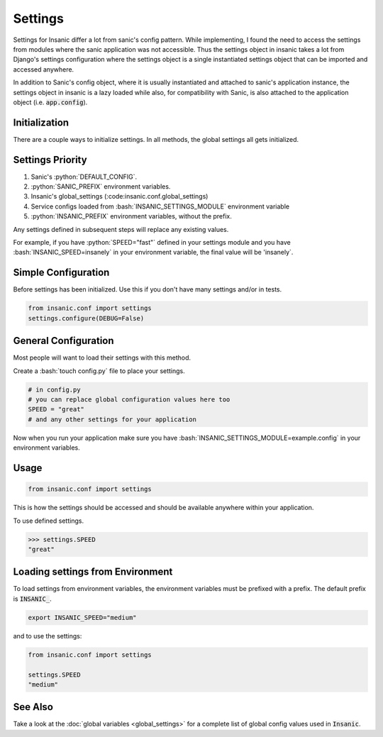 .. role:: bash(code)
    :language: bash

.. role:: python(code)
    :language: python

Settings
==========

Settings for Insanic differ a lot from sanic's config pattern.
While implementing, I found the need to access the settings
from modules where the sanic application was not accessible.
Thus the settings object in insanic takes a lot from Django's
settings configuration where the settings object is a single
instantiated settings object that can be imported and accessed
anywhere.

In addition to Sanic's config object, where it is usually
instantiated and attached to sanic's application instance,
the settings object in insanic is a lazy loaded while also,
for compatibility with Sanic, is also attached to the
application object (i.e. :code:`app.config`).


Initialization
-----------------

There are a couple ways to initialize settings.  In all methods,
the global settings all gets initialized.


Settings Priority
------------------

#. Sanic's :python:`DEFAULT_CONFIG`.
#. :python:`SANIC_PREFIX` environment variables.
#. Insanic's global_settings (:code:insanic.conf.global_settings)
#. Service configs loaded from :bash:`INSANIC_SETTINGS_MODULE` environment variable
#. :python:`INSANIC_PREFIX` environment variables, without the prefix.


Any settings defined in subsequent steps will replace any
existing values.

For example, if you have :python:`SPEED="fast"` defined in your
settings module and you have :bash:`INSANIC_SPEED=insanely` in your
environment variable, the final value will be 'insanely`.


Simple Configuration
---------------------

Before settings has been initialized. Use this if you don't
have many settings and/or in tests.

.. code-block:: python

    from insanic.conf import settings
    settings.configure(DEBUG=False)


General Configuration
----------------------

Most people will want to load their settings with this method.

Create a :bash:`touch config.py` file to place your settings.

.. code-block:: python

    # in config.py
    # you can replace global configuration values here too
    SPEED = "great"
    # and any other settings for your application


Now when you run your application make sure you have
:bash:`INSANIC_SETTINGS_MODULE=example.config` in your
environment variables.


Usage
-------

.. code-block:: python

    from insanic.conf import settings


This is how the settings should be accessed and should
be available anywhere within your application.

To use defined settings.

.. code-block:: python

    >>> settings.SPEED
    "great"


Loading settings from Environment
-----------------------------------

To load settings from environment variables,
the environment variables must be prefixed
with a prefix. The default prefix is :code:`INSANIC_`.

.. code-block:: bash

    export INSANIC_SPEED="medium"

and to use the settings:

.. code-block:: python

    from insanic.conf import settings

    settings.SPEED
    "medium"


See Also
---------

Take a look at the :doc:`global variables <global_settings>` for a
complete list of global config values used in :code:`Insanic`.
